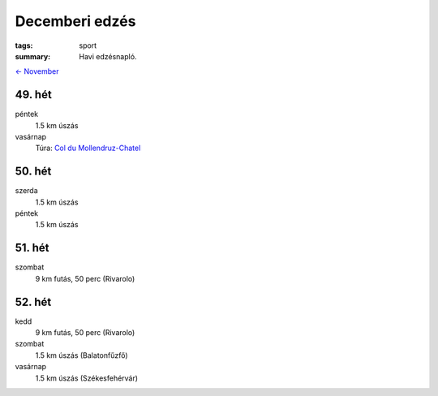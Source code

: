 Decemberi edzés
===============

:tags: sport
:summary: Havi edzésnapló.

`<- November <|filename|2013-11-30-Novemberi-edzes.rst>`_

49. hét
-------
péntek
    1.5 km úszás
vasárnap
    Túra: `Col du Mollendruz-Chatel <|filename|2013-12-08-Mollendruz-Chatel.rst>`_


50. hét
-------
szerda
    1.5 km úszás
péntek
    1.5 km úszás

51. hét
-------
szombat
    9 km futás, 50 perc (Rivarolo)

52. hét
-------
kedd
    9 km futás, 50 perc (Rivarolo)
szombat
    1.5 km úszás (Balatonfűzfő)
vasárnap
    1.5 km úszás (Székesfehérvár)
